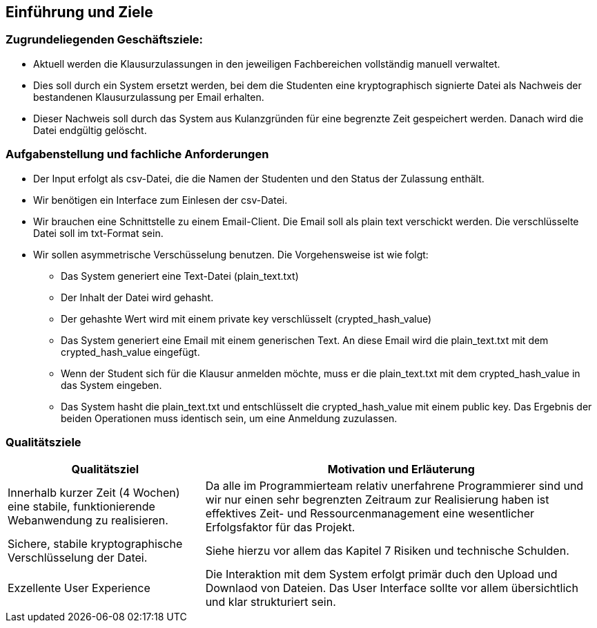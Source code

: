 [[section-introduction-and-goals]]
==	Einführung und Ziele

=== Zugrundeliegenden Geschäftsziele:

* Aktuell werden die Klausurzulassungen in den jeweiligen Fachbereichen vollständig manuell verwaltet.
* Dies soll durch ein System ersetzt werden, bei dem die Studenten eine kryptographisch signierte Datei als Nachweis der bestandenen Klausurzulassung per Email erhalten.
* Dieser Nachweis soll durch das System aus Kulanzgründen für eine begrenzte Zeit gespeichert werden. Danach wird die Datei endgültig gelöscht.


=== Aufgabenstellung und fachliche Anforderungen

* Der Input erfolgt als csv-Datei, die die Namen der Studenten und den Status der Zulassung enthält.
* Wir benötigen ein Interface zum Einlesen der csv-Datei.
* Wir brauchen eine Schnittstelle zu einem Email-Client. Die Email soll als plain text verschickt werden. Die verschlüsselte Datei soll im txt-Format sein.
* Wir sollen asymmetrische Verschüsselung benutzen. Die Vorgehensweise ist wie folgt:
** Das System generiert eine Text-Datei (plain_text.txt)
** Der Inhalt der Datei wird gehasht.
** Der gehashte Wert wird mit einem private key verschlüsselt (crypted_hash_value)
** Das System generiert eine Email mit einem generischen Text. An diese Email wird die plain_text.txt mit dem crypted_hash_value eingefügt.
** Wenn der Student sich für die Klausur anmelden möchte, muss er die plain_text.txt mit dem crypted_hash_value in das System eingeben.
** Das System hasht die plain_text.txt und entschlüsselt die crypted_hash_value mit einem public key. Das Ergebnis der beiden Operationen muss identisch sein, um eine Anmeldung zuzulassen.

=== Qualitätsziele

[cols="1,2" options="header"]
|===
|Qualitätsziel | Motivation und Erläuterung
| Innerhalb kurzer Zeit (4 Wochen) eine stabile, funktionierende Webanwendung zu realisieren. | Da alle im Programmierteam relativ unerfahrene Programmierer sind und wir nur einen sehr begrenzten Zeitraum zur Realisierung haben ist effektives Zeit- und Ressourcenmanagement eine wesentlicher Erfolgsfaktor für das Projekt.
| Sichere, stabile kryptographische Verschlüsselung der Datei. | Siehe hierzu vor allem das Kapitel 7 Risiken und technische Schulden.
| Exzellente User Experience | Die Interaktion mit dem System erfolgt primär duch den Upload und Downlaod von Dateien. Das User Interface sollte vor allem übersichtlich und klar strukturiert sein.
|===